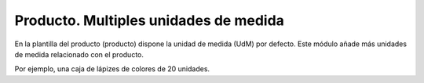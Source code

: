 ======================================
Producto. Multiples unidades de medida
======================================

En la plantilla del producto (producto) dispone la unidad de medida (UdM) por defecto.
Este módulo añade más unidades de medida relacionado con el producto.

Por ejemplo, una caja de lápizes de colores de 20 unidades.
